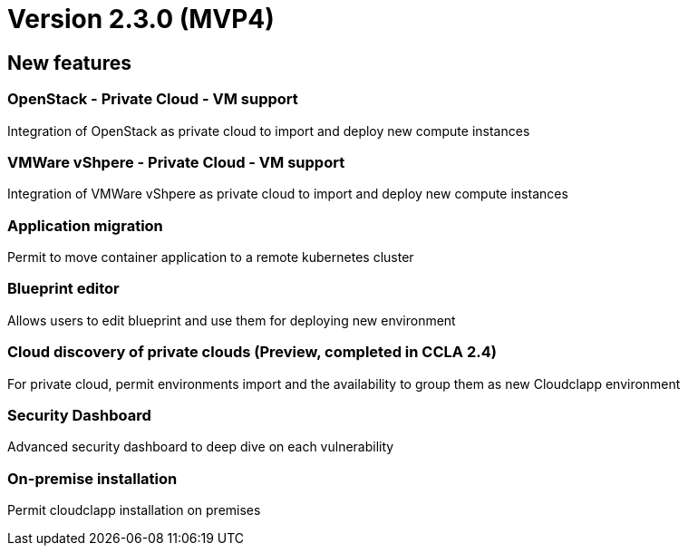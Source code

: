 
= Version 2.3.0 (MVP4)
ifdef::env-github,env-browser[:outfilesuffix: .adoc]

== New features

=== OpenStack - Private Cloud - VM support
Integration of OpenStack as private cloud to import and deploy new compute instances

=== VMWare vShpere - Private Cloud - VM support
Integration of VMWare vShpere as private cloud to import and deploy new compute instances

=== Application migration
Permit to move container application to a remote kubernetes cluster

=== Blueprint editor
Allows users to edit blueprint and use them for deploying new environment

=== Cloud discovery of private clouds (Preview, completed in CCLA 2.4)
For private cloud, permit environments import and the availability to group them as new Cloudclapp environment

=== Security Dashboard
Advanced security dashboard to deep dive on each vulnerability

=== On-premise installation
Permit cloudclapp installation on premises
